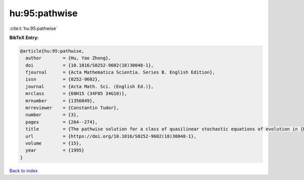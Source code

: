 hu:95:pathwise
==============

:cite:t:`hu:95:pathwise`

**BibTeX Entry:**

.. code-block:: bibtex

   @article{hu:95:pathwise,
     author        = {Hu, Yao Zhong},
     doi           = {10.1016/S0252-9602(18)30048-1},
     fjournal      = {Acta Mathematica Scientia. Series B. English Edition},
     issn          = {0252-9602},
     journal       = {Acta Math. Sci. (English Ed.)},
     mrclass       = {60H15 (34F05 34G10)},
     mrnumber      = {1356049},
     mrreviewer    = {Constantin Tudor},
     number        = {3},
     pages         = {264--274},
     title         = {The pathwise solution for a class of quasilinear stochastic equations of evolution in {B}anach space. {II}},
     url           = {https://doi.org/10.1016/S0252-9602(18)30048-1},
     volume        = {15},
     year          = {1995}
   }

`Back to index <../By-Cite-Keys.html>`_
